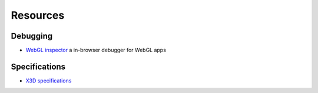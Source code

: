 .. _resouces:

Resources
=========

Debugging
---------
* `WebGL inspector  <http://benvanik.github.com/WebGL-Inspector/>`_ a in-browser debugger for WebGL apps


Specifications
--------------
* `X3D specifications <http://www.web3d.org/x3d/specifications/>`_